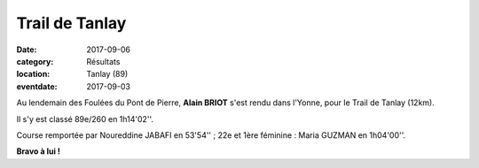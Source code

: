 Trail de Tanlay
===============

:date: 2017-09-06
:category: Résultats
:location: Tanlay (89)
:eventdate: 2017-09-03

.. image:: http://assets.acr-dijon.org/tanlay2017.jpg

Au lendemain des Foulées du Pont de Pierre, **Alain BRIOT** s'est rendu dans l'Yonne, pour le Trail de Tanlay (12km).

Il s'y est classé 89e/260 en 1h14'02''.

Course remportée par Noureddine JABAFI en 53'54'' ; 22e et 1ère féminine : Maria GUZMAN en 1h04'00''.

**Bravo à lui !**
